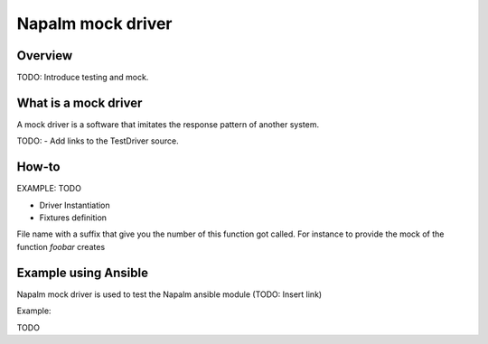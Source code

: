 Napalm mock driver
==================

Overview
--------

TODO: Introduce testing and mock.

What is a mock driver
---------------------

A mock driver is a software that imitates the response pattern of another system.

TODO:
- Add links to the TestDriver source.

How-to
------

EXAMPLE: TODO

- Driver Instantiation

- Fixtures definition

File name with a suffix that give you the number of this function got called.
For instance to provide the mock of the function `foobar` creates

Example using Ansible
---------------------

Napalm mock driver is used to test the Napalm ansible module (TODO: Insert link)

Example:

TODO
